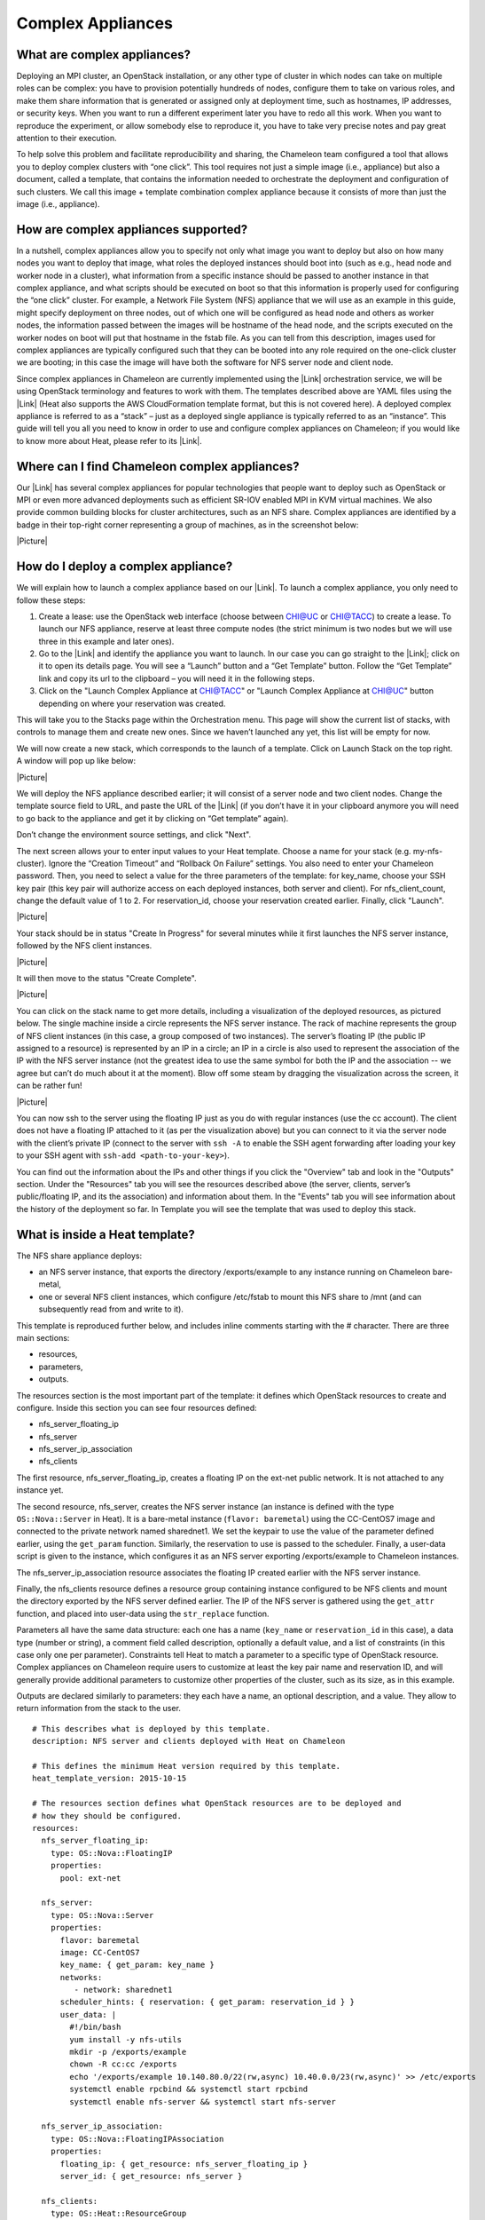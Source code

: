Complex Appliances
==================

What are complex appliances?
----------------------------

Deploying an MPI cluster, an OpenStack installation, or any other type
of cluster in which nodes can take on multiple roles can be complex: you
have to provision potentially hundreds of nodes, configure them to take
on various roles, and make them share information that is generated or
assigned only at deployment time, such as hostnames, IP addresses, or
security keys. When you want to run a different experiment later you
have to redo all this work. When you want to reproduce the experiment,
or allow somebody else to reproduce it, you have to take very precise
notes and pay great attention to their execution.

To help solve this problem and facilitate reproducibility and sharing,
the Chameleon team configured a tool that allows you to deploy complex
clusters with “one click”. This tool requires not just a simple image
(i.e., appliance) but also a document, called a template, that contains
the information needed to orchestrate the deployment and configuration
of such clusters. We call this image + template combination
complex appliance because it consists of more than just the image (i.e.,
appliance).

How are complex appliances supported?
-------------------------------------

In a nutshell, complex appliances allow you to specify not only what
image you want to deploy but also on how many nodes you want to deploy
that image, what roles the deployed instances should boot into (such as
e.g., head node and worker node in a cluster), what information from a
specific instance should be passed to another instance in that complex
appliance, and what scripts should be executed on boot so that this
information is properly used for configuring the “one click” cluster.
For example, a Network File System (NFS) appliance that we will use as
an example in this guide, might specify deployment on three nodes, out
of which one will be configured as head node and others as worker nodes,
the information passed between the images will be hostname of the head
node, and the scripts executed on the worker nodes on boot will put that
hostname in the fstab file. As you can tell from this description,
images used for complex appliances are typically configured such that
they can be booted into any role required on the one-click cluster we
are booting; in this case the image will have both the software for NFS
server node and client node.

Since complex appliances in Chameleon are currently implemented using
the |Link| orchestration service, we will be using OpenStack terminology
and features to work with them. The templates described above are YAML
files using the |Link| (Heat also supports the AWS CloudFormation
template format, but this is not covered here). A deployed complex
appliance is referred to as a “stack” – just as a deployed single
appliance is typically referred to as an “instance”. This guide will
tell you all you need to know in order to use and configure complex
appliances on Chameleon; if you would like to know more about Heat,
please refer to its |Link|.

Where can I find Chameleon complex appliances?
----------------------------------------------

Our |Link| has several complex appliances for popular technologies that
people want to deploy such as OpenStack or MPI or even more advanced
deployments such as efficient SR-IOV enabled MPI in KVM virtual
machines. We also provide common building blocks for cluster
architectures, such as an NFS share. Complex appliances are identified
by a badge in their top-right corner representing a group of machines,
as in the screenshot below:

|Picture|

How do I deploy a complex appliance?
------------------------------------

We will explain how to launch a complex appliance based on our |Link|.
To launch a complex appliance, you only need to follow these steps:

#. Create a lease: use the OpenStack web interface (choose between
   CHI@UC or CHI@TACC) to create a lease. To launch our NFS appliance,
   reserve at least three compute nodes (the strict minimum is two nodes
   but we will use three in this example and later ones).
#. Go to the |Link| and identify the appliance you want to launch. In
   our case you can go straight to the |Link|; click on it to open its
   details page. You will see a “Launch” button and a “Get Template”
   button. Follow the “Get Template” link and copy its url to the
   clipboard – you will need it in the following steps.
#. Click on the "Launch Complex Appliance at CHI@TACC" or "Launch
   Complex Appliance at CHI@UC" button depending on where your
   reservation was created.

This will take you to the Stacks page within the Orchestration menu.
This page will show the current list of stacks, with controls to manage
them and create new ones. Since we haven’t launched any yet, this list
will be empty for now.

We will now create a new stack, which corresponds to the launch of a
template. Click on Launch Stack on the top right. A window will pop up
like below:

|Picture|

We will deploy the NFS appliance described earlier; it will consist of a
server node and two client nodes. Change the template source field to
URL, and paste the URL of the |Link| (if you don’t have it in your
clipboard anymore you will need to go back to the appliance and get it
by clicking on “Get template” again).

Don’t change the environment source settings, and click "Next".

The next screen allows your to enter input values to your Heat template.
Choose a name for your stack (e.g. my-nfs-cluster). Ignore the “Creation
Timeout” and “Rollback On Failure” settings. You also need to enter your
Chameleon password. Then, you need to select a value for the three
parameters of the template: for key\_name, choose your SSH key pair
(this key pair will authorize access on each deployed instances, both
server and client). For nfs\_client\_count, change the default value of
1 to 2. For reservation\_id, choose your reservation created earlier.
Finally, click "Launch".

|Picture|

Your stack should be in status "Create In Progress" for several minutes
while it first launches the NFS server instance, followed by the NFS
client instances.

|Picture|

It will then move to the status "Create Complete".

|Picture|

You can click on the stack name to get more details, including a
visualization of the deployed resources, as pictured below. The single
machine inside a circle represents the NFS server instance. The rack of
machine represents the group of NFS client instances (in this case, a
group composed of two instances). The server’s floating IP (the public
IP assigned to a resource) is represented by an IP in a circle; an IP in
a circle is also used to represent the association of the IP with the
NFS server instance (not the greatest idea to use the same symbol for
both the IP and the association -- we agree but can’t do much about it
at the moment). Blow off some steam by dragging the visualization across
the screen, it can be rather fun!

|Picture|

You can now ssh to the server using the floating IP just as you do with
regular instances (use the cc account). The client does not have a
floating IP attached to it (as per the visualization above) but you can
connect to it via the server node with the client’s private IP (connect
to the server with ``ssh -A`` to enable the SSH agent forwarding after
loading your key to your SSH agent
with \ ``ssh-add <path-to-your-key>``).

You can find out the information about the IPs and other things if you
click the "Overview" tab and look in the "Outputs" section. Under the
"Resources" tab you will see the resources described above (the server,
clients, server’s public/floating IP, and its the association) and
information about them. In the "Events" tab you will see information
about the history of the deployment so far. In Template you will see the
template that was used to deploy this stack.

What is inside a Heat template?
-------------------------------

The NFS share appliance deploys:

-  an NFS server instance, that exports the directory /exports/example
   to any instance running on Chameleon bare-metal,
-  one or several NFS client instances, which configure /etc/fstab to
   mount this NFS share to /mnt (and can subsequently read from and
   write to it).

This template is reproduced further below, and includes inline comments
starting with the # character. There are three main sections:

-  resources,
-  parameters,
-  outputs.

The resources section is the most important part of the template: it
defines which OpenStack resources to create and configure. Inside this
section you can see four resources defined:

-  nfs\_server\_floating\_ip
-  nfs\_server 
-  nfs\_server\_ip\_association
-  nfs\_clients

The first resource, nfs\_server\_floating\_ip, creates a floating IP on
the ext-net public network. It is not attached to any instance yet.

The second resource, nfs\_server, creates the NFS server instance (an
instance is defined with the type ``OS::Nova::Server`` in Heat). It is a
bare-metal instance (``flavor: baremetal``) using the CC-CentOS7 image
and connected to the private network named sharednet1. We set the
keypair to use the value of the parameter defined earlier, using the
``get_param`` function. Similarly, the reservation to use is passed to
the scheduler. Finally, a user-data script is given to the instance,
which configures it as an NFS server exporting /exports/example to
Chameleon instances.

The nfs\_server\_ip\_association resource associates the floating IP
created earlier with the NFS server instance.

Finally, the nfs\_clients resource defines a resource group containing
instance configured to be NFS clients and mount the directory exported
by the NFS server defined earlier. The IP of the NFS server is gathered
using the ``get_attr`` function, and placed into user-data using the
``str_replace`` function.

Parameters all have the same data structure: each one has a name
(``key_name`` or ``reservation_id`` in this case), a data type (number
or string), a comment field called description, optionally a default
value, and a list of constraints (in this case only one per parameter).
Constraints tell Heat to match a parameter to a specific type of
OpenStack resource. Complex appliances on Chameleon require users to
customize at least the key pair name and reservation ID, and will
generally provide additional parameters to customize other properties of
the cluster, such as its size, as in this example.

Outputs are declared similarly to parameters: they each have a name, an
optional description, and a value. They allow to return information from
the stack to the user.

::

    # This describes what is deployed by this template.
    description: NFS server and clients deployed with Heat on Chameleon

    # This defines the minimum Heat version required by this template.
    heat_template_version: 2015-10-15

    # The resources section defines what OpenStack resources are to be deployed and
    # how they should be configured.
    resources:
      nfs_server_floating_ip:
        type: OS::Nova::FloatingIP
        properties:
          pool: ext-net

      nfs_server:
        type: OS::Nova::Server
        properties:
          flavor: baremetal
          image: CC-CentOS7
          key_name: { get_param: key_name }
          networks:
             - network: sharednet1
          scheduler_hints: { reservation: { get_param: reservation_id } }
          user_data: |
            #!/bin/bash
            yum install -y nfs-utils
            mkdir -p /exports/example
            chown -R cc:cc /exports
            echo '/exports/example 10.140.80.0/22(rw,async) 10.40.0.0/23(rw,async)' >> /etc/exports
            systemctl enable rpcbind && systemctl start rpcbind
            systemctl enable nfs-server && systemctl start nfs-server

      nfs_server_ip_association:
        type: OS::Nova::FloatingIPAssociation
        properties:
          floating_ip: { get_resource: nfs_server_floating_ip }
          server_id: { get_resource: nfs_server }

      nfs_clients:
        type: OS::Heat::ResourceGroup
        properties:
          count: { get_param: nfs_client_count }
          resource_def:
            type: OS::Nova::Server
            properties:
              flavor: baremetal
              image: CC-CentOS7
              key_name: { get_param: key_name }
              networks:
                 - network: sharednet1
              scheduler_hints: { reservation: { get_param: reservation_id } }
              user_data:
                str_replace:
                  template: |
                    #!/bin/bash
                    yum install -y nfs-utils
                    echo "$nfs_server_ip:/exports/example    /mnt/    nfs" > /etc/fstab
                    mount -a
                  params:
                    $nfs_server_ip: { get_attr: [nfs_server, first_address] }

    # The parameters section gathers configuration from the user.
    parameters:
      nfs_client_count:
        type: number
        description: Number of NFS client instances
        default: 1
        constraints:
          - range: { min: 1 }
            description: There must be at least one client.
      key_name:
        type: string
        description: Name of a KeyPair to enable SSH access to the instance
        default: default
        constraints:
        - custom_constraint: nova.keypair
      reservation_id:
        type: string
        description: ID of the Blazar reservation to use for launching instances.
        constraints:
        - custom_constraint: blazar.reservation

    outputs:
      server_ip:
        description: Public IP address of the NFS server
        value: { get_attr: [nfs_server_floating_ip, ip] }
      client_ips:
        description: Private IP addresses of the NFS clients
        value: { get_attr: [nfs_clients, first_address] }

Customizing an existing template
--------------------------------

Customizing an existing template is a good way to start developing your
own. We will use a simpler template than the previous example to start
with: it is the \ |Link|.

First, delete the stack you launched, because we will need all three
nodes to be free. To do this, go back to the Project > Orchestration >
Stacks page, select your stack, and then click on the red "Delete
Stacks" button. You will be asked to confirm, so click on the
blue "Delete Stacks" button.

|Picture|

The template for the |Link| is reproduced below. It is similar to the
NFS share appliance, except that it deploys only a single client. You
can see that it has four resources defined:

-  nfs\_server\_floating\_ip
-  nfs\_server
-  nfs\_server\_ip\_association
-  nfs\_client

The nfs\_client instance mounts the NFS directory shared by the
nfs\_server instance, just like in our earlier example.

::

    # This describes what is deployed by this template.
    description: NFS server and client deployed with Heat on Chameleon

    # This defines the minimum Heat version required by this template.
    heat_template_version: 2015-10-15

    # The resources section defines what OpenStack resources are to be deployed and
    # how they should be configured.
    resources:
      nfs_server_floating_ip:
        type: OS::Nova::FloatingIP
        properties:
          pool: ext-net

      nfs_server:
        type: OS::Nova::Server
        properties:
          flavor: baremetal
          image: CC-CentOS7
          key_name: { get_param: key_name }
          networks:
             - network: sharednet1
          scheduler_hints: { reservation: { get_param: reservation_id } }
          user_data: |
            #!/bin/bash
            yum install -y nfs-utils
            mkdir -p /exports/example
            chown -R cc:cc /exports
            echo '/exports/example 10.140.80.0/22(rw,async) 10.40.0.0/23(rw,async)' >> /etc/exports
            systemctl enable rpcbind && systemctl start rpcbind
            systemctl enable nfs-server && systemctl start nfs-server

      nfs_server_ip_association:
        type: OS::Nova::FloatingIPAssociation
        properties:
          floating_ip: { get_resource: nfs_server_floating_ip }
          server_id: { get_resource: nfs_server }

      nfs_client:
        type: OS::Nova::Server
        properties:
          flavor: baremetal
          image: CC-CentOS7
          key_name: { get_param: key_name }
          networks:
             - network: sharednet1
          scheduler_hints: { reservation: { get_param: reservation_id } }
          user_data:
            str_replace:
              template: |
                #!/bin/bash
                yum install -y nfs-utils
                echo "$nfs_server_ip:/exports/example    /mnt/    nfs" > /etc/fstab
                mount -a
              params:
                $nfs_server_ip: { get_attr: [nfs_server, first_address] }

    # The parameters section gathers configuration from the user.
    parameters:
      key_name:
        type: string
        description: Name of a KeyPair to enable SSH access to the instance
        default: default
        constraints:
        - custom_constraint: nova.keypair
      reservation_id:
        type: string
        description: ID of the Blazar reservation to use for launching instances.
        constraints:
        - custom_constraint: blazar.reservation

Download this template from the |Link| to your local machine, and open
it in your favorite text editor.

We will customize the template to add a second NFS client by creating a
new resource called another\_nfs\_client. Add the following text to your
template inside the resources section. Make sure to respect the level of
indentation, which is important in YAML.

::

      another_nfs_client:
        type: OS::Nova::Server
        properties:
          flavor: baremetal
          image: CC-CentOS7
          key_name: { get_param: key_name }
          networks:
             - network: sharednet1
          scheduler_hints: { reservation: { get_param: reservation_id } }
          user_data:
            str_replace:
              template: |
                #!/bin/bash
                yum install -y nfs-utils
                echo "$nfs_server_ip:/exports/example    /mnt/    nfs" > /etc/fstab
                mount -a
              params:
                $nfs_server_ip: { get_attr: [nfs_server, first_address] }

Now, launch a new stack with this template. Since the customized
template is only on your computer and cannot be addressed by a URL, use
the "Direct Input" method instead and copy/paste the content of the
customized template. The resulting topology view is shown below: as you
can see, the two client instances are shown separately since each one is
defined as a separate resource in the template.

|Picture|

You may have realized already that while adding just one additional
client instance was easy, launching more of them would require to copy /
paste blocks of YAML many times while ensuring that the total count is
correct. This would be easy to get wrong, especially when dealing with
tens or hundreds of instances.

So instead, we leverage another construct from Heat: resource groups.
Resource groups allow to define one kind of resource and request it to
be created any number of times.

Remove the nfs\_client and another\_client resources from your
customized template, and replace them with the following:

::

      nfs_clients:
        type: OS::Heat::ResourceGroup
        properties:
          count: 2
          resource_def:
            type: OS::Nova::Server
            properties:
              flavor: baremetal
              image: CC-CentOS7
              key_name: { get_param: key_name }
              networks:
                 - network: sharednet1
              scheduler_hints: { reservation: { get_param: reservation_id } }
              user_data:
                str_replace:
                  template: |
                    #!/bin/bash
                    yum install -y nfs-utils
                    echo "$nfs_server_ip:/exports/example    /mnt/    nfs" > /etc/fstab
                    mount -a
                  params:
                    $nfs_server_ip: { get_attr: [nfs_server, first_address] }

A resource group is configured with a properties field, containing the
definition of the resource to launch (``resource_def``) and the number
of resources to launch (``count``). Once launched, you will notice that
the topology view groups all client instances under a single Resource
Group icon. We use the same ``resource_def`` than when defining separate
instances earlier.

Another way we can customize this template is by adding outputs to the
template. Outputs allow a Heat template to return data to the user. This
can be useful to return values like IP addresses or credentials that the
user must know to use the system.

We will create an output returning the floating IP address used by the
NFS server. We define an outputs section, and one output with the name
``server_ip`` and a description. The value of the output is gathered
using the ``get_attr`` function which obtains the IP address of the
server instance.

::

    outputs:
      server_ip:
        description: Public IP address of the NFS server
        value: { get_attr: [nfs_server_floating_ip, ip] }

You can get outputs in the "Overview" tab of the Stack Details page. If
you want to use the command line, install ``python-heatclient`` and
use the ``heat output-list`` and ``heat output-show`` commands, or get a
full list in the information returned by ``heat stack-show``.

Multiple outputs can be defined in the outputs section. Each of them
needs to have a unique name. For example, we can add another output to
list the private IPs assigned to client instances:

::

      client_ips:
        description: Private IP addresses of the NFS clients
        value: { get_attr: [nfs_clients, first_address] }

The image below shows the resulting outputs as viewed from the web
interface. Of course IP addresses will be specific to each deployment.

|Picture|

Finally, we can add a new parameter to replace the hardcoded number of
client instances by a value passed to the template. Add the following
text to the parameters section:

::

      nfs_client_count:
        type: number
        description: Number of NFS client instances
        default: 1
        constraints:
          - range: { min: 1 }
            description: There must be at least one client.

Inside the resource group definition,
change \ ``count: 2`` to ``count: { get_param: nfs_client_count }`` to
retrieve and use the parameter we just defined. When you launch this
template, you will see that an additional parameter allows you to define
the number of client instances, like in the NFS share appliance.

At this stage, we have fully recreated the NFS share appliance starting
from the Hello World one! The next section will explain how to write a
new template from scratch.

Writing a new template
----------------------

You may want to write a whole new template, rather than customizing an
existing one. Each template should follow the same layout and be
composed of the following sections:

-  Heat template version
-  Description
-  Resources
-  Parameters
-  Outputs

Heat template version
~~~~~~~~~~~~~~~~~~~~~

Each Heat template has to include the heat\_template\_version key with a
valid version of HOT (Heat Orchestration Template). Chameleon bare-metal
supports any HOT version up to 2015-10-15, which corresponds to
OpenStack Liberty. The |Link| lists all available versions and their
features. We recommended that you always use the latest
supported version to have access to all supported features:

``heat_template_version: 2015-10-15``

Description
~~~~~~~~~~~

While not mandatory, it is good practice to describe what  is deployed
and configured by your template. It can be on a single line:

::

    description: This describes what this Heat template deploys on Chameleon.

If a longer description is needed, you can provide multi-line text in
YAML, for example:

::

    description: >
      This describes what this Heat
      template deploys on Chameleon.

Resources
~~~~~~~~~

The resources section is required and must contain at least one resource
definition. A |Link| is available.

However, only a subset of them are supported by Chameleon, and some are
limited to administrative use. We recommend that you only use:

-  OS::Glance::Image
-  OS::Heat::ResourceGroup
-  OS::Heat::SoftwareConfig
-  OS::Heat::SoftwareDeployment
-  OS::Heat::SoftwareDeploymentGroup
-  OS::Neutron::FloatingIP
-  OS::Neutron::FloatingIPAssociation
-  OS::Neutron::Port (advanced users only)
-  OS::Nova::Keypair
-  OS::Nova::Server

If you know of another resource that you would like to use and think it
should be supported by the OpenStack services on Chameleon bare-metal,
please let us know via our help desk.

Parameters
~~~~~~~~~~

Parameters allow users to customize the template with necessary or
optional values. For example, they can customize which Chameleon
appliance they want to deploy, or which key pair to install. Default
values can be provided with the ``default`` key, as well as constraints
to ensure that only valid OpenStack resources can be selected. For
example, ``custom_constraint: glance.image`` restricts the image
selection to an available OpenStack image, while providing a pre-filled
selection box in the web interface. |Link| are available in the Heat
documentation.

Outputs
~~~~~~~

Outputs allow template to give information from the deployment to users.
This can include usernames, passwords, IP addresses, hostnames, paths,
etc. The outputs declaration is using the following format:

::

    outputs:
      first_output_name:
        description: Description of the first output
        value: first_output_value
      second_output_name:
        description: Description of the second output
        value: second_output_value

Generally values will be calls to get\_attr, get\_param, or some other
function to get information from parameters or resources deployed by the
template and return them in the proper format to the user.

Sharing new complex appliances
------------------------------

If you have written your own complex appliances
or substantially customized an existing one, we would love if you shared
them with our user community!

The process is very similar to regular appliances: log into the
Chameleon portal, go to the |Link|, and click on the button in the
top-right corner: "Add an appliance" (you need to be logged in to see
it).

|Picture|

You will be prompted to enter a name, description, and documentation.
Instead of providing appliance IDs, copy your template to the dedicated
field. Finally, share your contact information and assign a version
string to your appliance. Once submitted, your appliance will be
reviewed. We will get in touch if a change is needed, but if it's all
good we will publish it right away!

Advanced topics
---------------

All-to-all information exchange
~~~~~~~~~~~~~~~~~~~~~~~~~~~~~~~

The previous examples have all used user-data scripts to provide
instances with contextualization information. While it is easy to use,
this contextualization method has a major drawback: because it is given
to the instance as part of its launch request, it cannot use any context
information that is not yet known at this time.

In practice, this means that in a client-server deployment, only one of
these pattern will be possible:

-  The server has to be deployed first, and once it is deployed, the
   clients can be launched and contextualized with information from the
   server. The server won’t know about the clients unless there is a
   mechanism (not managed by Heat) for the client to contact the server.
-  The clients have to be deployed first, and once they are deployed,
   the server can be launched and contextualized with information from
   the clients. The clients won’t know about the server unless there is
   a mechanism (not managed by Heat) for the server to contact the
   clients.

This limitation was already apparent in our NFS share appliance: this is
why the server instance exports the file system to all bare-metal
instances on Chameleon, because it doesn’t know which specific IP
addresses are allocated to the clients.

This limitation is even more important if the deployment is not
hierarchical, i.e. all instances need to know about all others. For
example, a cluster with IP and hostnames populated in /etc/hosts
required each instance to be known by every other instance.

This section presents a more advanced form of contextualization that can
perform this kind of information exchange. This is implemented by Heat
agents running inside instances and communicating with the Heat service
to send and receive information. This means you will need to use an
image bundling these agents. Currently, our CC-CentOS7 appliance and its
CUDA version are the only ones supporting this mode of
contextualization. If you build your own images using the |Link|, you
will automatically have these agents installed.

This contextualization is performed with several Heat resources:

-  ``OS::Heat::SoftwareConfig``. This resource describes code to run on
   an instance. It can be configured with inputs and provide outputs.
-  ``OS::Heat::SoftwareDeployment``. This resource applies a
   SoftwareConfig to a specific instance.
-  ``OS::Heat::SoftwareDeploymentGroup``. This resource applies a
   SoftwareConfig to a specific group of instances.

The template below illustrates how it works. It launches a group of
instances that will automatically populates their /etc/hosts file with
IP and hostnames from other instances in the deployment.

::

    heat_template_version: 2015-10-15

    description: >
      This template demonstrates how to exchange hostnames and IP addresses to populate /etc/hosts.

    parameters:
      flavor:
        type: string
        default: baremetal
        constraints:
        - custom_constraint: nova.flavor
      image:
        type: string
        default: CC-CentOS7
        constraints:
        - custom_constraint: glance.image
      key_name:
        type: string
        default: default
        constraints:
        - custom_constraint: nova.keypair
      instance_count:
        type: number
        default: 2
      reservation_id:
        type: string
        description: ID of the Blazar reservation to use for launching instances.
        constraints:
        - custom_constraint: blazar.reservation

    resources:
      export_hosts:
        type: OS::Heat::SoftwareConfig
        properties:
          outputs:
            - name: hosts
          group: script
          config: |
            #!/bin/sh
            (echo -n $(facter ipaddress); echo -n ' '; echo $(facter hostname)) > ${heat_outputs_path}.hosts

      export_hosts_sdg:
        type: OS::Heat::SoftwareDeploymentGroup
        properties:
          config: { get_resource: export_hosts }
          servers: { get_attr: [server_group, refs_map] }
          signal_transport: HEAT_SIGNAL

      populate_hosts:
        type: OS::Heat::SoftwareConfig
        properties:
          inputs:
            - name: hosts
          group: script
          config: |
            #!/usr/bin/env python
            import ast
            import os
            import string
            import subprocess
            hosts = os.getenv('hosts')
            if hosts is not None:
                hosts = ast.literal_eval(string.replace(hosts, '\n', '\\n'))
            with open('/etc/hosts', 'a') as hosts_file:
              for ip_host in hosts.values():
                  hosts_file.write(ip_host.rstrip() + '\n')

      populate_hosts_sdg:
        type: OS::Heat::SoftwareDeploymentGroup
        depends_on: export_hosts_sdg
        properties:
          config: { get_resource: populate_hosts }
          servers: { get_attr: [server_group, refs_map] }
          signal_transport: HEAT_SIGNAL
          input_values:
            hosts: { get_attr: [ export_hosts_sdg, hosts ] }

      server_group:
        type: OS::Heat::ResourceGroup
        properties:
          count: { get_param: instance_count }
          resource_def:
            type: OS::Nova::Server
            properties:
              flavor: { get_param: flavor }
              image: { get_param: image }
              key_name: { get_param: key_name }
              networks:
                 - network: sharednet1
              scheduler_hints: { reservation: { get_param: reservation_id } }
              user_data_format: SOFTWARE_CONFIG
              software_config_transport: POLL_SERVER_HEAT

    outputs:
      deployment_results:
        value: { get_attr: [export_hosts_sdg, hosts] }

There are two SoftwareConfig resources.

The first SoftwareConfig, export\_hosts, uses the facter tool to extract
IP address and hostname into a single line (in the format expected for
/etc/hosts) and writes it to a special path
(${heat\_outputs\_path}.hosts). This prompts Heat to assign the content
of this file to the output with the name hosts.

The second SoftwareConfig, populate\_hosts, takes as input a variable
named hosts, and applies a script that reads the variable from the
environment, parses it with ast.literal\_eval (as it is formatted as a
Python dict), and writes each value of the dictionary to /etc/hosts.

The SoftwareDeploymentGroup resources export\_hosts\_sdg and
populate\_hosts\_sdg apply each SoftwareConfig to the instance
ResourceGroup with the correct configuration.

Finally, the instance ResourceGroup is configured so that each instance
uses the following contextualization method instead of a user-data
script:

::

              user_data_format: SOFTWARE_CONFIG
              software_config_transport: POLL_SERVER_HEAT

You can follow the same template pattern to configure your own
deployment requiring all-to-all information exchange.

.. |Link| image:: /static/cms/img/icons/plugins/link.png
   :name: plugin_obj_15235
.. |Link| image:: /static/cms/img/icons/plugins/link.png
   :name: plugin_obj_15237
.. |Link| image:: /static/cms/img/icons/plugins/link.png
   :name: plugin_obj_15239
.. |Link| image:: /static/cms/img/icons/plugins/link.png
   :name: plugin_obj_15253
.. |Picture| image:: /static/cms/img/icons/plugins/image.png
   :name: plugin_obj_15257
.. |Link| image:: /static/cms/img/icons/plugins/link.png
   :name: plugin_obj_16302
.. |Link| image:: /static/cms/img/icons/plugins/link.png
   :name: plugin_obj_15287
.. |Link| image:: /static/cms/img/icons/plugins/link.png
   :name: plugin_obj_16248
.. |Picture| image:: /static/cms/img/icons/plugins/image.png
   :name: plugin_obj_15289
.. |Link| image:: /static/cms/img/icons/plugins/link.png
   :name: plugin_obj_16250
.. |Picture| image:: /static/cms/img/icons/plugins/image.png
   :name: plugin_obj_15309
.. |Picture| image:: /static/cms/img/icons/plugins/image.png
   :name: plugin_obj_15317
.. |Picture| image:: /static/cms/img/icons/plugins/image.png
   :name: plugin_obj_15319
.. |Picture| image:: /static/cms/img/icons/plugins/image.png
   :name: plugin_obj_15321
.. |Link| image:: /static/cms/img/icons/plugins/link.png
   :name: plugin_obj_16406
.. |Picture| image:: /static/cms/img/icons/plugins/image.png
   :name: plugin_obj_15453
.. |Link| image:: /static/cms/img/icons/plugins/link.png
   :name: plugin_obj_16408
.. |Link| image:: /static/cms/img/icons/plugins/link.png
   :name: plugin_obj_16404
.. |Picture| image:: /static/cms/img/icons/plugins/image.png
   :name: plugin_obj_15567
.. |Picture| image:: /static/cms/img/icons/plugins/image.png
   :name: plugin_obj_15659
.. |Link| image:: /static/cms/img/icons/plugins/link.png
   :name: plugin_obj_15693
.. |Link| image:: /static/cms/img/icons/plugins/link.png
   :name: plugin_obj_15695
.. |Link| image:: /static/cms/img/icons/plugins/link.png
   :name: plugin_obj_15697
.. |Link| image:: /static/cms/img/icons/plugins/link.png
   :name: plugin_obj_15737
.. |Picture| image:: /static/cms/img/icons/plugins/image.png
   :name: plugin_obj_15739
.. |Link| image:: /static/cms/img/icons/plugins/link.png
   :name: plugin_obj_15741
